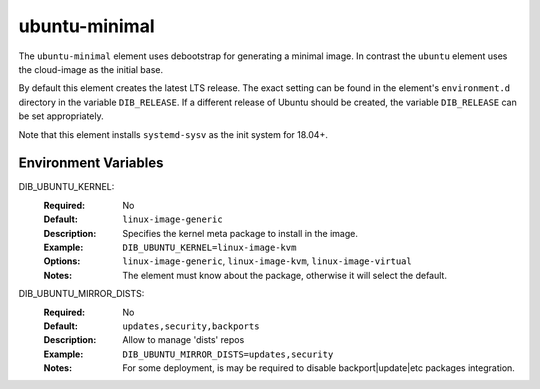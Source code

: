 ==============
ubuntu-minimal
==============

The ``ubuntu-minimal`` element uses debootstrap for generating a
minimal image. In contrast the ``ubuntu`` element uses the cloud-image
as the initial base.

By default this element creates the latest LTS release.  The exact
setting can be found in the element's ``environment.d`` directory in
the variable ``DIB_RELEASE``.  If a different release of Ubuntu should
be created, the variable ``DIB_RELEASE`` can be set appropriately.

Note that this element installs ``systemd-sysv`` as the init system for
18.04+.

Environment Variables
---------------------

DIB_UBUNTU_KERNEL:
  :Required: No
  :Default: ``linux-image-generic``
  :Description: Specifies the kernel meta package to install in the image.
  :Example: ``DIB_UBUNTU_KERNEL=linux-image-kvm``
  :Options: ``linux-image-generic``, ``linux-image-kvm``,
            ``linux-image-virtual``
  :Notes: The element must know about the package, otherwise it will select
          the default.


DIB_UBUNTU_MIRROR_DISTS:
  :Required: No
  :Default: ``updates,security,backports``
  :Description:  Allow to manage 'dists' repos
  :Example: ``DIB_UBUNTU_MIRROR_DISTS=updates,security``
  :Notes: For some deployment,
          is may be required to disable backport|update|etc packages integration.

.. element_deps::
